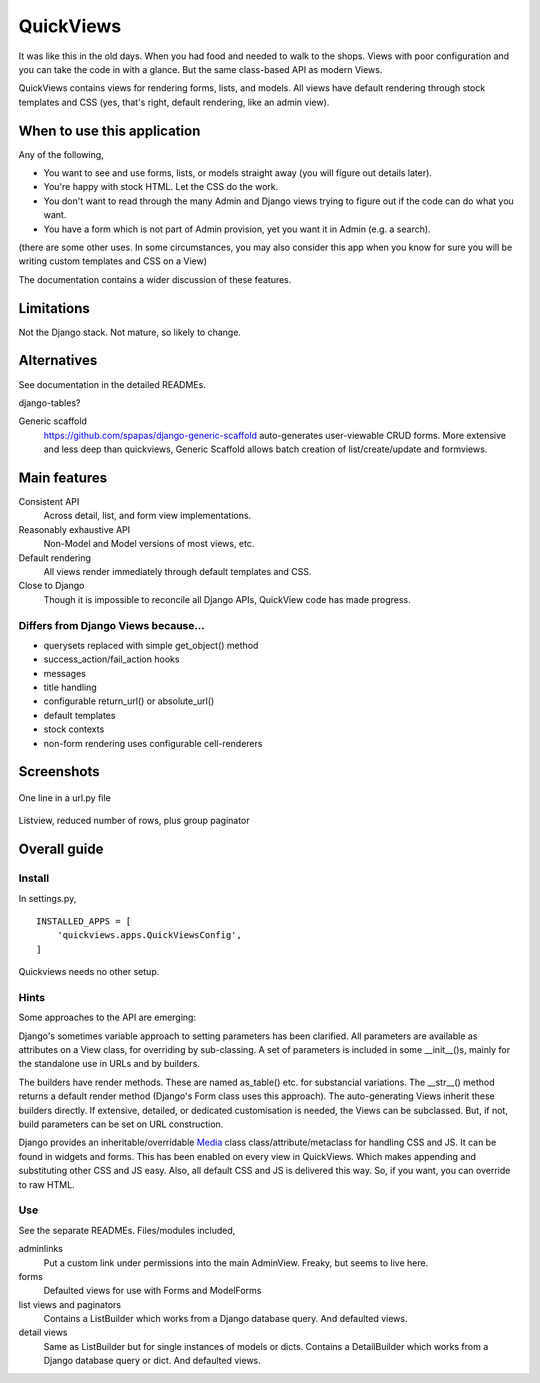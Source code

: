 QuickViews
============
It was like this in the old days. When you had food and needed to walk to the shops. Views with poor configuration and you can take the code in with a glance. But the same class-based API as modern Views.

QuickViews contains views for rendering forms, lists, and models. All views have default rendering through stock templates and CSS (yes, that's right, default rendering, like an admin view).


When to use this application
----------------------------
Any of the following,

- You want to see and use forms, lists, or models straight away (you will figure out details later).
- You're happy with stock HTML. Let the CSS do the work.
- You don't want to read through the many Admin and Django views trying to figure out if the code can do what you want.
- You have a form which is not part of Admin provision, yet you want it in Admin (e.g. a search). 

(there are some other uses. In some circumstances, you may also consider this app when you know for sure you will be writing custom templates and CSS on a View)

The documentation contains a wider discussion of these features.


Limitations
-----------
Not the Django stack. Not mature, so likely to change.

Alternatives
------------
See documentation in the detailed READMEs.

django-tables?

Generic scaffold
    https://github.com/spapas/django-generic-scaffold auto-generates user-viewable CRUD forms. More extensive and less deep than quickviews, Generic Scaffold allows batch creation of list/create/update and formviews.

Main features
-------------

Consistent API
    Across detail, list, and form view implementations.

Reasonably exhaustive API
    Non-Model and Model versions of most views, etc.

Default rendering
    All views render immediately through default templates and CSS.

Close to Django
    Though it is impossible to reconcile all Django APIs, QuickView code has made progress. 


Differs from Django Views because...
~~~~~~~~~~~~~~~~~~~~~~~~~~~~~~~~~~~~~
- querysets replaced with simple get_object() method
- success_action/fail_action hooks
- messages
- title handling
- configurable return_url() or absolute_url() 
- default templates
- stock contexts
- non-form rendering uses configurable cell-renderers

Screenshots
-----------
.. figure:: https://raw.githubusercontent.com/rcrowther/quickviews/master/text/images/detailview.png
   :width: 100
   :alt: detailview screenshot
   :align: center

   One line in a url.py file

.. figure:: https://raw.githubusercontent.com/rcrowther/quickviews/master/text/images/listview.png
   :width: 100
   :alt: objectview screenshot
   :align: center

   Listview, reduced number of rows, plus group paginator


 
 
Overall guide
-------------

Install
~~~~~~~
In settings.py, ::

    INSTALLED_APPS = [
        'quickviews.apps.QuickViewsConfig',
    ]

Quickviews needs no other setup.

Hints
~~~~~
Some approaches to the API are emerging:

Django's sometimes variable approach to setting parameters has been clarified. All parameters are available as attributes on a View class, for overriding by sub-classing. A set of parameters is included in some __init__()s, mainly for the standalone use in URLs and by builders.

The builders have render methods. These are named as_table() etc. for substancial variations. The __str__() method returns a default render method (Django's Form class uses this approach). The auto-generating Views inherit these builders directly. If extensive, detailed, or dedicated customisation is needed, the Views can be subclassed. But, if not, build parameters can be set on URL construction.

Django provides an inheritable/overridable Media_ class class/attribute/metaclass for handling CSS and JS. It can be found in widgets and forms. This has been enabled on every view in QuickViews. Which makes appending and substituting other CSS and JS easy. Also, all default CSS and JS is delivered this way. So, if you want, you can override to raw HTML.

 

Use
~~~
See the separate READMEs. Files/modules included,

adminlinks
    Put a custom link under permissions into the main AdminView. Freaky, but seems to live here.
    
forms
    Defaulted views for use with Forms and ModelForms

list views and paginators
    Contains a ListBuilder which works from a Django database query. And defaulted views.

detail views
    Same as ListBuilder but for single instances of models or dicts. Contains a DetailBuilder which works from a Django database query or dict. And defaulted views.


.. _Media: https://docs.djangoproject.com/en/1.11/topics/forms/media/
